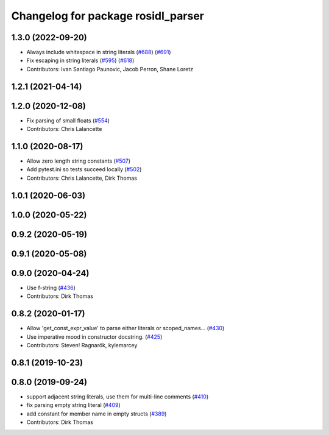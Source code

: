 ^^^^^^^^^^^^^^^^^^^^^^^^^^^^^^^^^^^
Changelog for package rosidl_parser
^^^^^^^^^^^^^^^^^^^^^^^^^^^^^^^^^^^

1.3.0 (2022-09-20)
------------------
* Always include whitespace in string literals (`#688 <https://github.com/ros2/rosidl/issues/688>`_) (`#691 <https://github.com/ros2/rosidl/issues/691>`_)
* Fix escaping in string literals (`#595 <https://github.com/ros2/rosidl/issues/595>`_) (`#618 <https://github.com/ros2/rosidl/issues/618>`_)
* Contributors: Ivan Santiago Paunovic, Jacob Perron, Shane Loretz

1.2.1 (2021-04-14)
------------------

1.2.0 (2020-12-08)
------------------
* Fix parsing of small floats (`#554 <https://github.com/ros2/rosidl/issues/554>`_)
* Contributors: Chris Lalancette

1.1.0 (2020-08-17)
------------------
* Allow zero length string constants (`#507 <https://github.com/ros2/rosidl/issues/507>`_)
* Add pytest.ini so tests succeed locally (`#502 <https://github.com/ros2/rosidl/issues/502>`_)
* Contributors: Chris Lalancette, Dirk Thomas

1.0.1 (2020-06-03)
------------------

1.0.0 (2020-05-22)
------------------

0.9.2 (2020-05-19)
------------------

0.9.1 (2020-05-08)
------------------

0.9.0 (2020-04-24)
------------------
* Use f-string (`#436 <https://github.com/ros2/rosidl/issues/436>`_)
* Contributors: Dirk Thomas

0.8.2 (2020-01-17)
------------------
* Allow 'get_const_expr_value' to parse either literals or scoped_names… (`#430 <https://github.com/ros2/rosidl/issues/430>`_)
* Use imperative mood in constructor docstring. (`#425 <https://github.com/ros2/rosidl/issues/425>`_)
* Contributors: Steven! Ragnarök, kylemarcey

0.8.1 (2019-10-23)
------------------

0.8.0 (2019-09-24)
------------------
* support adjacent string literals, use them for multi-line comments (`#410 <https://github.com/ros2/rosidl/issues/410>`_)
* fix parsing empty string literal (`#409 <https://github.com/ros2/rosidl/issues/409>`_)
* add constant for member name in empty structs (`#389 <https://github.com/ros2/rosidl/issues/389>`_)
* Contributors: Dirk Thomas
